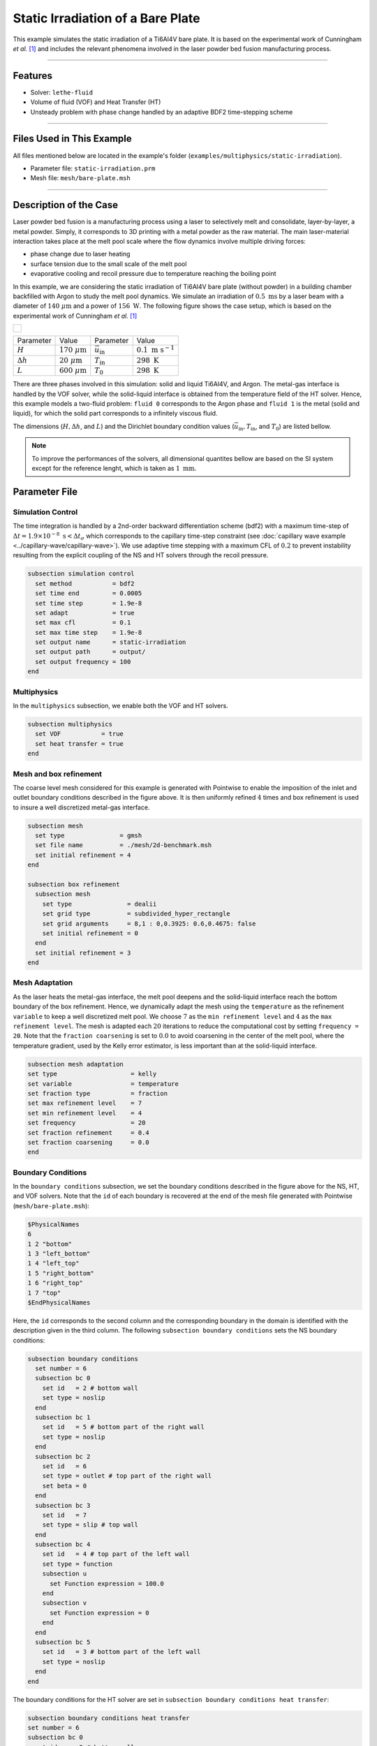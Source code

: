 ===================================
Static Irradiation of a Bare Plate
===================================

This example simulates the static irradiation of a Ti6Al4V bare plate. It is based on the experimental work of Cunningham *et al.* [#cunningham2019]_ and includes the relevant phenomena involved in the laser powder bed fusion manufacturing process. 

****

--------
Features
--------

- Solver: ``lethe-fluid`` 
- Volume of fluid (VOF) and Heat Transfer (HT)
- Unsteady problem with phase change handled by an adaptive BDF2 time-stepping scheme

****

---------------------------
Files Used in This Example
---------------------------

All files mentioned below are located in the example's folder (``examples/multiphysics/static-irradiation``).

- Parameter file: ``static-irradiation.prm``
- Mesh file: ``mesh/bare-plate.msh``

****

-----------------------
Description of the Case
-----------------------

Laser powder bed fusion is a manufacturing process using a laser to selectively melt and consolidate, layer-by-layer, a metal powder. Simply, it corresponds to 3D printing with a metal powder as the raw material. The main laser-material interaction takes place at the melt pool scale where the flow dynamics involve multiple driving forces:

- phase change due to laser heating
- surface tension due to the small scale of the melt pool
- evaporative cooling and recoil pressure due to temperature reaching the boiling point

In this example, we are considering the static irradiation of Ti6Al4V bare plate (without powder) in a building chamber backfilled with Argon to study the melt pool dynamics. We simulate an irradiation of :math:`0.5 \;\text{ms}` by a laser beam with a diameter of :math:`140\;\mu\text{m}` and a power of :math:`156\;\text{W}`. The following figure shows the case setup, which is based on the experimental work of Cunningham *et al.* [#cunningham2019]_ 

+-------------------------------------------------------------------------------------------------------------------+
|  .. figure:: images/new-benchmark.png                                                                             |
|     :align: center                                                                                                |
|     :width: 620                                                                                                   |
|     :name: Case setup                                                                                             |
|                                                                                                                   |
+-------------------------------------------------------------------------------------------------------------------+

+---------------------------+---------------------------+----------------------------+-----------------------------+
| Parameter                 | Value                     | Parameter                  | Value                       |
+---------------------------+---------------------------+----------------------------+-----------------------------+
| :math:`H`                 | :math:`170\;\mu\text{m}`  | :math:`\vec{u}_{\text{in}}`| :math:`0.1\;\text{m s}^{-1}`|
+---------------------------+---------------------------+----------------------------+-----------------------------+
| :math:`\Delta h`          | :math:`20\;\mu\text{m}`   | :math:`T_{\text{in}}`      | :math:`298\;\text{K}`       |
+---------------------------+---------------------------+----------------------------+-----------------------------+
| :math:`L`                 | :math:`600\;\mu\text{m}`  | :math:`T_{\text{0}}`       | :math:`298\;\text{K}`       |
+---------------------------+---------------------------+----------------------------+-----------------------------+

There are three phases involved in this simulation: solid and liquid Ti6Al4V, and Argon. The metal-gas interface is handled by the VOF solver, while the solid-liquid interface is obtained from the temperature field of the HT solver. Hence, this example models a two-fluid problem: ``fluid 0`` corresponds to the Argon phase and ``fluid 1`` is the metal (solid and liquid), for which the solid part corresponds to a infinitely viscous fluid. 

The dimensions (:math:`H, \Delta h`, and :math:`L`) and the Dirichlet boundary condition values (:math:`\vec{u}_{\text{in}}, T_\text{in}`, and :math:`T_\text{0}`) are listed bellow.

.. note::
  To improve the performances of the solvers, all dimensional quantites bellow are based on the SI system except for the reference lenght, which is taken as :math:`1\;\text{mm}`.
    
--------------
Parameter File
--------------

Simulation Control
~~~~~~~~~~~~~~~~~~

The time integration is handled by a 2nd-order backward differentiation scheme (bdf2) with a maximum time-step of :math:`\Delta t = 1.9 \times 10^{-8} \; \text{s} < \Delta t_\sigma` which corresponds to the capillary time-step constraint (see :doc:`capillary wave example <../capillary-wave/capillary-wave>`). We use adaptive time stepping with a maximum CFL of :math:`0.2` to prevent instability resulting from the explicit coupling of the NS and HT solvers through the recoil pressure. 

.. code-block:: text

    subsection simulation control
      set method           = bdf2
      set time end         = 0.0005
      set time step        = 1.9e-8
      set adapt            = true
      set max cfl          = 0.1
      set max time step    = 1.9e-8
      set output name      = static-irradiation
      set output path      = output/
      set output frequency = 100
    end
    
Multiphysics
~~~~~~~~~~~~

In the ``multiphysics`` subsection, we enable both the VOF and HT solvers.

.. code-block:: text

    subsection multiphysics
      set VOF           = true
      set heat transfer = true
    end
    
Mesh and box refinement
~~~~~~~~~~~~~~~~~~~~~~~

The coarse level mesh considered for this example is generated with Pointwise to enable the imposition of the inlet and outlet boundary conditions described in the figure above. It is then uniformly refined :math:`4` times and box refinement is used to insure a well discretized metal-gas interface.

.. code-block:: text

    subsection mesh
      set type               = gmsh
      set file name          = ./mesh/2d-benchmark.msh
      set initial refinement = 4
    end

    subsection box refinement
      subsection mesh
        set type               = dealii
        set grid type          = subdivided_hyper_rectangle
        set grid arguments     = 8,1 : 0,0.3925: 0.6,0.4675: false
        set initial refinement = 0
      end
      set initial refinement = 3
    end

Mesh Adaptation
~~~~~~~~~~~~~~~

As the laser heats the metal-gas interface, the melt pool deepens and the solid-liquid interface reach the bottom boundary of the box refinement. Hence, we dynamically adapt the mesh using the ``temperature`` as the refinement ``variable`` to keep a well discretized melt pool. We choose :math:`7` as the ``min refinement level`` and :math:`4` as the ``max refinement level``. The mesh is adapted each :math:`20` iterations to reduce the computational cost by setting ``frequency = 20``. Note that the ``fraction coarsening`` is set to :math:`0.0` to avoid coarsening in the center of the melt pool, where the temperature gradient, used by the Kelly error estimator, is less important than at the solid-liquid interface.

.. code-block:: text

    subsection mesh adaptation
    set type                    = kelly
    set variable                = temperature
    set fraction type           = fraction
    set max refinement level    = 7
    set min refinement level    = 4
    set frequency               = 20
    set fraction refinement     = 0.4
    set fraction coarsening     = 0.0
    end
    
Boundary Conditions
~~~~~~~~~~~~~~~~~~~

In the ``boundary conditions`` subsection, we set the boundary conditions described in the figure above for the NS, HT, and VOF solvers. Note that the ``id`` of each boundary is recovered at the end of the mesh file generated with Pointwise (``mesh/bare-plate.msh``):

.. code-block:: text

    $PhysicalNames
    6
    1 2 "bottom"
    1 3 "left_bottom"
    1 4 "left_top"
    1 5 "right_bottom"
    1 6 "right_top"
    1 7 "top"
    $EndPhysicalNames

Here, the ``id`` corresponds to the second column and the corresponding boundary in the domain is identified with the description given in the third column. The following ``subsection boundary conditions`` sets the NS boundary conditions:

.. code-block:: text

    subsection boundary conditions
      set number = 6
      subsection bc 0
        set id   = 2 # bottom wall
        set type = noslip
      end
      subsection bc 1
        set id   = 5 # bottom part of the right wall
        set type = noslip
      end
      subsection bc 2
        set id   = 6
        set type = outlet # top part of the right wall
        set beta = 0
      end
      subsection bc 3
        set id   = 7
        set type = slip # top wall
      end
      subsection bc 4
        set id   = 4 # top part of the left wall
        set type = function
        subsection u
          set Function expression = 100.0 
        end
        subsection v
          set Function expression = 0
        end
      end
      subsection bc 5
        set id   = 3 # bottom part of the left wall
        set type = noslip
      end
    end
    
The boundary conditions for the HT solver are set in ``subsection boundary conditions heat transfer``:

.. code-block:: text

    subsection boundary conditions heat transfer
    set number = 6
    subsection bc 0
      set id    = 2 # bottom wall
      set type  = temperature
      subsection value
        set Function expression = 298
      end
    end
    subsection bc 1
      set id    = 5 # bottom part of the right wall
      set type  = noflux
    end
    subsection bc 2
      set id    = 6 # top part of the right wall
      set type  = noflux
    end
    subsection bc 3
      set id    = 7 # top wall
      set type  = noflux
    end
    subsection bc 4
      set id    = 4 # top part of the left wall
      set type  = temperature
      subsection value
        set Function expression = 298
      end
    end
    subsection bc 5
      set id    = 3 # bottom part of the left wall
      set type  = noflux
    end

    
For the sake of brevity, we leave out the ``subsection boundary conditions VOF`` because they are all set to ``none``, corresponding to no flux boundary conditions. However, in the example's parameter file, all boundary conditions are defined.  

Initial Conditions
~~~~~~~~~~~~~~~~~~

In the ``initial conditions`` subsection, we set the initial condition for all the solvers:

- NS intial conditions are set to :math:`0.0` for both velocity components and for the pressure
- HT intial condition corresponds to a uniform temperature :math:`T_\text{0} = 298\;\text{K}`
- VOF intial condition allows us to described the metal and gas phases. The bottom part of the domain (:math:`y<430\;\mu\text{m}`) corresponds to the Ti6Al4V metal phase (``fluid 1``), while the top part is filled with Argon (``fluid 0``).

.. code-block:: text

    subsection initial conditions
      set type = nodal
      subsection uvwp
        set Function expression = 0; 0; 0
      end
      subsection temperature
        set Function expression = 298
      end
      subsection VOF
        set Function expression = if (y<0.43 , 1, 0)
        subsection projection step
          set enable           = false
          set diffusion factor = 1
        end
      end
    end

Physical Properties
~~~~~~~~~~~~~~~~~~~~

The ``physical properties`` subsection sets the material properties for the metal and gas phase. It is in this subsection that we activate the phase change by setting the solid and liquid properties for the metal phase. It is done in the same fashion as in the :doc:`Stefan problem <../stefan-problem/stefan-problem>` and :doc:`melting cavity <../melting-cavity/melting-cavity>` examples. However, since we a considering an alloy (TI6Al4V), the phase change occurs over a temperature range. Hence, the difference between the ``liquidus temperature`` and ``solidus temperature`` corresponds to the real temperature range in which the solid and liquid TI6Al4V coexist (mushy zone). 

We also set in this subsection the reference surface tension coefficient of the metal-gas interface and its temperature derivative to simulate the Maragoni effect. Here, we consider a linear evolution of the surface tension coefficient with the temperature at the liquid-gas interface, and we neglect its effect at the solid-gas interface to avoid numerical instabilities. This is done by setting ``surface tension model = phase change``. We refer to the parameter guide :doc:`../../../../parameters/cfd/physical_properties` for more details on this model.

.. We also set in this subsection the reference surface tension coefficient of the metal-gas interface :math:`\sigma_\text{0} = 1.52\;\text{Nm}^{-1}` at  :math:`T_\text{0}=T_\text{liquidus}=1928\;\text{K}` and its temperature derivative :math:`d\sigma/dT = -5.5\times 10^{-4}\;\text{Nm}^{-1}\text{K}^{-1}` to simulate the Maragoni effect. Here, we consider a linear evolution of the surface tension coefficient with the temperature at the liquid-gas interface, and we neglect its effect at the solid-gas interface to avoid numerical instabilities. This is done by setting ``surface tension model = phase change``. We refer to the parameter guide :doc:`../../../../parameters/cfd/physical_properties` for more details on this model.

.. note::
  To improve the performances of the solvers, all dimensional quantites bellow are based on the SI system except for the reference lenght, which is taken as :math:`1\;\text{mm}`.
  
.. code-block:: text

    subsection physical properties
      set number of fluids = 2
      subsection fluid 1
        set density                 = 4.42e-6
        set thermal conductivity    = 2.88e4
        
        set thermal expansion model = phase_change
        set rheological model       = phase_change
        set specific heat model     = phase_change

        subsection phase change
          set liquidus temperature  = 1928.0
          set solidus temperature   = 1878.0
          
          set viscosity liquid     = 0.905
          set viscosity solid      = 9.05e4
          
          set specific heat liquid = 1.126e9
          set specific heat solid  = 0.8e9 
          set latent enthalpy      = 2.9e11
        end
      end
      
      subsection fluid 0
        set density              = 1.784e-9
        set thermal conductivity = 18
        set kinematic viscosity  = 56.1
        set specific heat        = 5.20e8
      end
      
      set number of material interactions = 1
      subsection material interaction 0
        set type = fluid-fluid
        subsection fluid-fluid interaction
          set first fluid id                              = 0
          set second fluid id                             = 1
          set surface tension model                       = phase change
          set surface tension coefficient                 = 1.52
          set reference state temperature                 = 1928.0
          set temperature-driven surface tension gradient = -5.5e-4
          set liquidus temperature                        = 1928.0
          set solidus temperature                         = 1878.0
        end
      end
    end
    
Constrain Stasis
~~~~~~~~~~~~~~~~

To improve the computational time, we constrain the solid degree of liberty to a velocity of :math:`0.0`. This is achieved with the ``constrain statis`` subsection.

.. code-block:: text

    subsection constrain stasis
      set enable                               = true
      set number of constraints                = 1
      set enable domain restriction with plane = true
      set restriction plane point              = 0.0, 0.387
      set restriction plane normal vector      = 0.0, 1.0
      subsection constraint 0
        set fluid id                 = 1
        set max temperature          = 500
      end
    end

Here, we are imposing this constrain only in the metal (``set fluid id = 1``) when the temperature is below :math:`500\;\text{K}` (``set max temperature = 500``). To avoid any insconsitency when the liquid metal wets the solid surface, the constrain is only applied below the plane define by the point :math:`(0.0, 0.387)` and the unit normal vector :math:`\vec{n} = [0.0, 1.0]`. 

Laser parameters
~~~~~~~~~~~~~~~~

We defined the laser heat source in the ``laser parameters`` subsection. In the present example, we are considering the irradiation of a bare plate. Thus, the laser only heats the metal-gas interface and we model this surface heat flux using the ``gaussian_heat_flux_vof_interface`` laser model. We refer to the parameter guide :doc:`../../../../parameters/cfd/laser_heat_source` for more details on this model.

.. code-block:: text

    subsection laser parameters
      set enable               = true
      set type                 = gaussian_heat_flux_vof_interface
      set power                = 1.56e8
      set absorptivity         = 0.35
      set beam radius          = 0.07
      set start time           = 0
      set end time             = 0.002
      set beam orientation     = y-
      subsection path
        set Function expression = 0.3; 0.43
      end
    end

The laser is static in the middle of the domain at the metal-gas interface :math:`\vec{x} = [0.3, 0.43]`, hence its ``path`` is independent of the time. Note that the :math:`y` component of the ``path`` is not relevant: the laser heat flux is applied at the metal-gas interface no matter its postion along the :math:`y` axis. This allows to model the effect of the interface deformation on the surface heat flux.

Evaporation
~~~~~~~~~~~

The cooling and the recoil pressure due to a fast, out of equilibrium, evaporation are driving forces in the energy and momentum balances, respectively. They are both activated in the ``evaporation`` subsection. In this example, we consider the model of Anisimov and Khokhlov [#anisimov1995]_ to compute the evaporative cooling :math:`q_\text{evap}` and the recoil pressure :math:`p_\text{rec}`:

.. math::

    q_\text{evap} = \phi_\text{evap} L_\text{vap} p_\text{sat}\sqrt{\frac{M}{2\pi R}}

.. math::

    p_\text{rec} = \psi_\text{evap} p_\text{sat}

where :math:`\phi_\text{evap}=0.82` and :math:`\psi_\text{evap}=0.56` are the ``evaporation coefficient`` and ``recoil pressure coefficient``, respectively, :math:`L_\text{vap}=8.9\times 10^{6}\;\text{Jkg}^{-1}` is the ``evaporation latent heat``, :math:`M=4.58\times 10^{-2}` is the ``molar mass`` of the metal, :math:`R=8.314\;\text{Jmol K}^{-1}` is the ``universal gas constant`` and :math:`p_\text{sat}` is the saturation pressure. The latter is computed according to:

.. math::

    p_\text{sat} = p_\text{atm}\exp{\left[\frac{L_\text{vap}M}{RT_\text{boil}}\left(1-\frac{T_\text{boil}}{T}\right)\right]}

where :math:`p_\text{atm}=101.325\;\text{kPa}` is the ``ambient pressure``, and :math:`T_\text{boil}=3550\;\text{K}` is the ``boiling temperature``.

Both terms are then applied at the liquid-gas interface using the Continuous Surface Force (CSF) model, as described for the surface tension in :doc:`../../../theory/multiphase/cfd/vof` theory guide.

.. code-block:: text

    subsection evaporation
      set evaporation mass flux model = temperature_dependent
      set enable evaporative cooling = true
      set enable recoil pressure = true
      set evaporation latent heat = 8.9e12
      set molar mass = 4.58e-2
      set boiling temperature = 3550.0
      
      set evaporation coefficient = 0.82
      set recoil pressure coefficient = 0.56
      set ambient pressure = 101.325
      set universal gas constant = 8.314e6
    end
    
Non-Linear Solver
~~~~~~~~~~~~~~~~~

The parameters for the non-linear system resolution of the three physiscs are set in the ``non linear solver`` subsection.

.. code-block:: text

    subsection non-linear solver
      subsection fluid dynamics
        set tolerance      = 1e-4
        set max iterations = 20
        set verbosity      = verbose
      end
      subsection heat transfer
        set tolerance      = 100
        set max iterations = 20
        set verbosity      = verbose
      end
      subsection VOF
        set tolerance      = 1e-4
        set max iterations = 20
        set verbosity      = verbose
      end
    end
    
We select the tolerances of the NS and HT non-linear solvers so that the norm of the velocity, pressure and temperature corrections make sense with the order of magnitude of the corresponding solution. For example, we set the tolerance on the residual of the HT solver to ``100``, resulting in a maximal correction of :math:`\text{O}(1\times 10^{-3})` on the temperature, which is :math:`\text{O}(1\times 10^{3})`:

.. code-block:: text

    --------------
    Heat Transfer
    --------------
    Newton iteration: 0  - Residual:  1.985e+07
      -Tolerance of iterative solver is : 1.985e+05
      -Iterative solver took : 2 steps to reach a residual norm of 3.944e+04
    	alpha =      1 res = 1.583e+05	||dT||_L2 =  71.89	||dT||_Linfty = 15.46
    Newton iteration: 1  - Residual:  1.583e+05
      -Tolerance of iterative solver is : 1583
      -Iterative solver took : 2 steps to reach a residual norm of 409.8
    	alpha =      1 res =   1074	||dT||_L2 = 0.3355	||dT||_Linfty = 0.103
    Newton iteration: 2  - Residual:  1074
      -Tolerance of iterative solver is : 10.74
      -Iterative solver took : 2 steps to reach a residual norm of 5.567
    	alpha =      1 res =   5.47	||dT||_L2 = 0.0111	||dT||_Linfty = 0.001807

The linear solver tolerances are set accordingly.

****

-----------------------
Running the Simulation
-----------------------

We can call ``lethe-fluid`` to launch the simulation by invoking the following command:

.. code-block:: text
  :class: copy-button

  mpirun -np 14 lethe-fluid static-irradiation.prm
  
.. warning:: 
    Make sure to compile Lethe in `Release` mode and run in parallel using mpirun.
    This simulation takes :math:`\sim \, 24` hours on :math:`12` processes.

-------
Results
-------

The following video shows on the left the temperature evolution in the metal, and on the rigth, the phase field evolution. We can observe the melt pool, delimited by the black line, deepening and the formation of a cavity at the liquid-gas interface. This is often refered as a keyhole or a vapor depression. It is caused by the recoil pressure, resulting from the fast out of equilibrium evaporation, and the Marangoni effect, driving melt alway from the melt pool center. 

.. raw:: html

    <iframe width="720" height="428" src="https://www.youtube.com/embed/gtIBY9FRyvY?rel=0&vq=hd720" title="Static irradiation of the Ti6Al4V bare plate" frameborder="0" allowfullscreen></iframe>

We can also observe a air cushion forming at the triple-phase contact line. It is assumed to be link to the fact that wetting is not modeled in the simulation. Thus, the implementation of a wetting model corresponds to a future addition in Lethe.

----------
References
----------

.. [#cunningham2019] \R. Cunningham et al., "Keyhole threshold and morphology in laser melting revealed by ultrahigh-speed x-ray imaging," *Science*, vol. 363, pp. 849-852, Feb. 2019, doi: `10.1126/science.aav4687 <https://www.science.org/doi/10.1126/science.aav4687>`_\.

.. [#anisimov1995] \S. I. Anisimov and V. A. Khokhlov. Instabilities in laser-matter interaction. CRC press, 1995.
